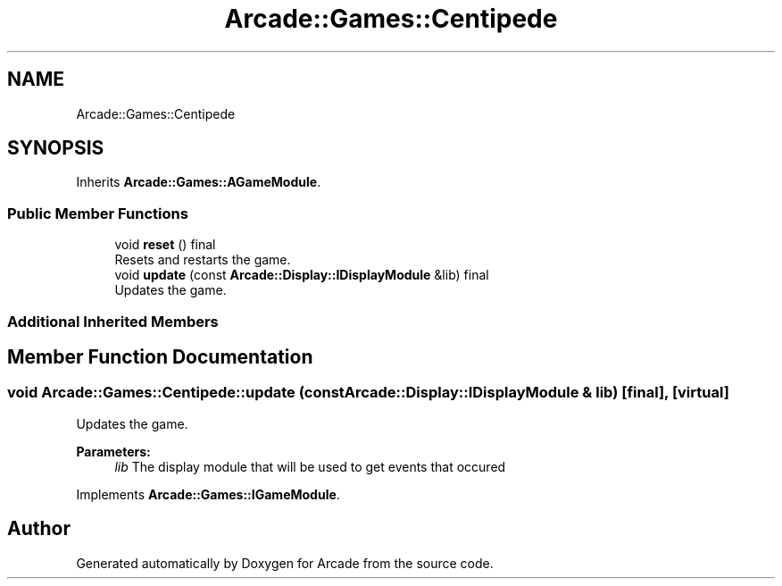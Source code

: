 .TH "Arcade::Games::Centipede" 3 "Fri Mar 27 2020" "Version 1.0" "Arcade" \" -*- nroff -*-
.ad l
.nh
.SH NAME
Arcade::Games::Centipede
.SH SYNOPSIS
.br
.PP
.PP
Inherits \fBArcade::Games::AGameModule\fP\&.
.SS "Public Member Functions"

.in +1c
.ti -1c
.RI "void \fBreset\fP () final"
.br
.RI "Resets and restarts the game\&. "
.ti -1c
.RI "void \fBupdate\fP (const \fBArcade::Display::IDisplayModule\fP &lib) final"
.br
.RI "Updates the game\&. "
.in -1c
.SS "Additional Inherited Members"
.SH "Member Function Documentation"
.PP 
.SS "void Arcade::Games::Centipede::update (const \fBArcade::Display::IDisplayModule\fP & lib)\fC [final]\fP, \fC [virtual]\fP"

.PP
Updates the game\&. 
.PP
\fBParameters:\fP
.RS 4
\fIlib\fP The display module that will be used to get events that occured 
.RE
.PP

.PP
Implements \fBArcade::Games::IGameModule\fP\&.

.SH "Author"
.PP 
Generated automatically by Doxygen for Arcade from the source code\&.
